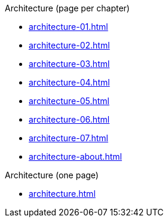 .Architecture (page per chapter)
* xref:architecture-01.adoc[]
* xref:architecture-02.adoc[]
* xref:architecture-03.adoc[]
* xref:architecture-04.adoc[]
* xref:architecture-05.adoc[]
* xref:architecture-06.adoc[]
* xref:architecture-07.adoc[]
// * xref:architecture-08.adoc[]
// * xref:architecture-09.adoc[]
// * xref:architecture-10.adoc[]
// * xref:architecture-11.adoc[]
// * xref:architecture-12.adoc[]
* xref:architecture-about.adoc[]

.Architecture (one page)
* xref:architecture.adoc[]

